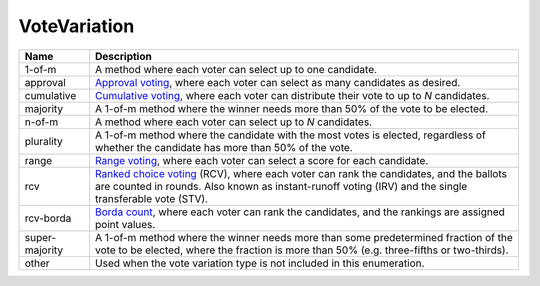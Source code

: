 VoteVariation
=============


+----------------------+----------------------------------------------------------------------------------+
| Name                 | Description                                                                      |
|                      |                                                                                  |
+======================+==================================================================================+
| 1-of-m               | A method where each voter can select up to one candidate.                        |
+----------------------+----------------------------------------------------------------------------------+
| approval             | `Approval voting`_, where each voter can select as many candidates as desired.   |
+----------------------+----------------------------------------------------------------------------------+
| cumulative           | `Cumulative voting`_, where each voter can distribute their vote to up to        |
|                      | *N* candidates.                                                                  |
+----------------------+----------------------------------------------------------------------------------+
| majority             | A 1-of-m method where the winner needs more than 50% of the vote to be elected.  |
+----------------------+----------------------------------------------------------------------------------+
| n-of-m               | A method where each voter can select up to *N* candidates.                       |
+----------------------+----------------------------------------------------------------------------------+
| plurality            | A 1-of-m method where the candidate with the most votes is elected, regardless   |
|                      | of whether the candidate has more than 50% of the vote.                          |
+----------------------+----------------------------------------------------------------------------------+
| range                | `Range voting`_, where each voter can select a score for each candidate.         |
+----------------------+----------------------------------------------------------------------------------+
| rcv                  | `Ranked choice voting`_ (RCV), where each voter can rank the candidates, and     |
|                      | the ballots are counted in rounds.  Also known as instant-runoff voting (IRV)    |
|                      | and the single transferable vote (STV).                                          |
+----------------------+----------------------------------------------------------------------------------+
| rcv-borda            | `Borda count`_, where each voter can rank the candidates, and the rankings are   |
|                      | assigned point values.                                                           |
+----------------------+----------------------------------------------------------------------------------+
| super-majority       | A 1-of-m method where the winner needs more than some predetermined fraction     |
|                      | of the vote to be elected, where the fraction is more than 50% (e.g.             |
|                      | three-fifths or two-thirds).                                                     |
+----------------------+----------------------------------------------------------------------------------+
| other                | Used when the vote variation type is not included in this enumeration.           |
+----------------------+----------------------------------------------------------------------------------+

.. _`Approval voting`: http://en.wikipedia.org/wiki/Approval_voting
.. _`Borda count`: http://en.wikipedia.org/wiki/Borda_count
.. _`Cumulative voting`: http://en.wikipedia.org/wiki/Cumulative_voting
.. _`Range voting`: http://en.wikipedia.org/wiki/Range_voting
.. _`Ranked choice voting`: http://http://en.wikipedia.org/wiki/Ranked_Choice_Voting
